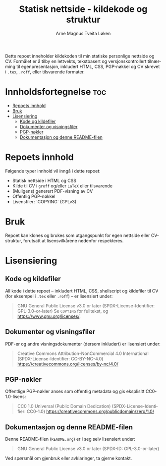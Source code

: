 #+TITLE: Statisk nettside - kildekode og struktur
#+AUTHOR: Arne Magnus Tveita Løken
#+OPTIONS: toc:2
#+LANGUAGE: nb
#+STARTUP: showall

# SPDX-License-Identifier: GPL-3.0-or-later
# This file is part of the "amtl-no.github.io"-project.
# Copyright (C) 2025 Arne Magnus Tveita Løken
#
# This program is free software: you can redistribute it and/or modify
# it under the terms of the GNU General Public License as published by
# the Free Software Foundation, either version 3 of the License, or
# (at your option) any later version.
#
# This program is distributed in the hope that it will be useful,
# but WITHOUT ANY WARRANTY; without even the implied warranty of
# MERCHANTABILITY or FITNESS FOR A PARTICULAR PURPOSE. See the
# GNU General Public License for more details.
#
# You should have received a copy of the GNU General Public License
# along with this program. If not, see <https://www.gnu.org/licenses/>.

Dette repoet inneholder kildekoden til min statiske personlige nettside og CV.
Formålet er å tilby en lettvekts, tekstbasert og versjonskontrollert tilnærming til egenpresentasjon,
inkludert HTML, CSS, PGP-nøkkel og CV skrevet i ~.tex~, ~.roff~, eller tilsvarende formater.

* Innholdsfortegnelse :toc:
- [[#repoets-innhold][Repoets innhold]]
- [[#bruk][Bruk]]
- [[#lisensiering][Lisensiering]]
  - [[#kode-og-kildefiler][Kode og kildefiler]]
  - [[#dokumenter-og-visningsfiler][Dokumenter og visningsfiler]]
  - [[#pgp-nøkler][PGP-nøkler]]
  - [[#dokumentasjon-og-denne-readme-filen][Dokumentasjon og denne README-filen]]

* Repoets innhold
Følgende typer innhold vil inngå i dette repoet:

- Statisk nettside i HTML og CSS
- Kilde til CV i ~groff~ og/eller ~LaTeX~ eller tilsvarende
- (Muligens) generert PDF-visning av CV
- Offentlig PGP-nøkkel
- Lisensfiler: `COPYING` (GPLv3) 

* Bruk
Repoet kan klones og brukes som utgangspunkt for egen nettside eller CV-struktur,
forutsatt at lisensvilkårene nedenfor respekteres.

* Lisensiering

** Kode og kildefiler
All kode i dette repoet – inkludert HTML, CSS, shellscript og kildefiler til CV (for eksempel i ~.tex~ eller ~.roff~) – er lisensiert under:

#+BEGIN_QUOTE
GNU General Public License v3.0 or later  
(SPDX-License-Identifier: GPL-3.0-or-later)  
Se =COPYING= for fulltekst, og https://www.gnu.org/licenses/.
#+END_QUOTE

** Dokumenter og visningsfiler
PDF-er og andre visningsdokumenter (dersom inkludert) er lisensiert under:

#+BEGIN_QUOTE
Creative Commons Attribution-NonCommercial 4.0 International
(SPDX-License-Identifier: CC-BY-NC-4.0)
https://creativecommons.org/licenses/by-nc/4.0/
#+END_QUOTE

** PGP-nøkler
Offentlige PGP-nøkler anses som offentlig metadata og gis eksplisitt CC0-1.0-lisens:

#+BEGIN_QUOTE
CC0 1.0 Universal (Public Domain Dedication)  
(SPDX-License-Identifier: CC0-1.0)  
https://creativecommons.org/publicdomain/zero/1.0/
#+END_QUOTE

** Dokumentasjon og denne README-filen
Denne README-filen (~README.org~) er i seg selv lisensiert under:

#+BEGIN_QUOTE
GNU General Public License v3.0 or later  
(SPDX-ID: GPL-3.0-or-later)
#+END_QUOTE

Ved spørsmål om gjenbruk eller avklaringer, ta gjerne kontakt.
